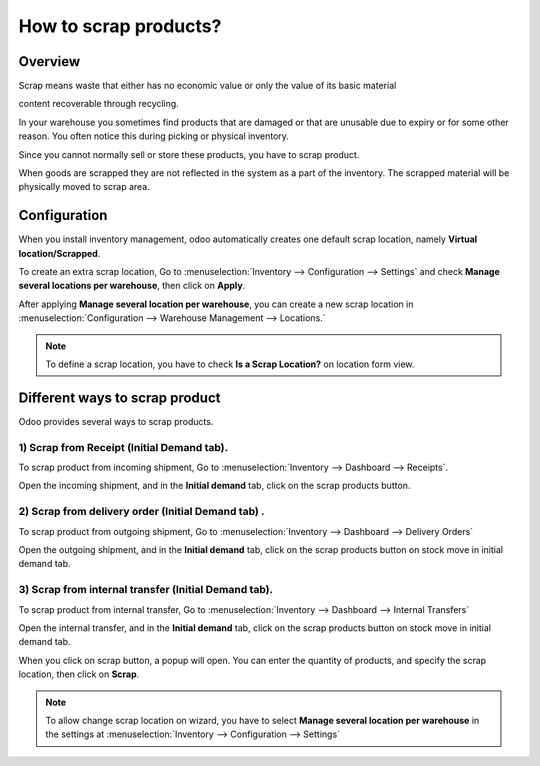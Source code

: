 ======================
How to scrap products?
======================

Overview
========

Scrap means waste that either has no economic value or only the value of
its basic material

content recoverable through recycling.

In your warehouse you sometimes find products that are damaged or that
are unusable due to expiry or for some other reason. You often notice
this during picking or physical inventory.

Since you cannot normally sell or store these products, you have to
scrap product.

When goods are scrapped they are not reflected in the system as a part
of the inventory. The scrapped material will be physically moved to
scrap area.

Configuration
=============

When you install inventory management, odoo automatically creates one
default scrap location, namely **Virtual location/Scrapped**.

To create an extra scrap location, Go to 
:menuselection:`Inventory --> Configuration --> Settings`
and check **Manage several locations per warehouse**,
then click on **Apply**.

.. image:: media/scrap06.png
   :align: center

After applying **Manage several location per warehouse**, you can create
a new scrap location in 
:menuselection:`Configuration --> Warehouse Management --> Locations.`

.. note::
    To define a scrap location, you have to check **Is a Scrap Location?** 
    on location form view.

Different ways to scrap product
===============================

Odoo provides several ways to scrap products.

1) Scrap from Receipt (Initial Demand tab).
-----------------------------------------------

To scrap product from incoming shipment, Go to 
:menuselection:`Inventory --> Dashboard --> Receipts`.

.. image:: media/scrap08.png
   :align: center

Open the incoming shipment, and in the **Initial demand** tab, click on the
scrap products button.

.. image:: media/scrap01.png
   :align: center

2) Scrap from delivery order (Initial Demand tab) .
-------------------------------------------------------

To scrap product from outgoing shipment, Go to 
:menuselection:`Inventory --> Dashboard --> Delivery Orders`

.. image:: media/scrap07.png
   :align: center

Open the outgoing shipment, and in the **Initial demand** tab, click on the
scrap products button on stock move in initial demand tab.

.. image:: media/scrap03.png
   :align: center

3) Scrap from internal transfer (Initial Demand tab).
----------------------------------------------------------

To scrap product from internal transfer, Go to 
:menuselection:`Inventory --> Dashboard --> Internal Transfers`

.. image:: media/scrap05.png
   :align: center

Open the internal transfer, and in the **Initial demand** tab, click on the
scrap products button on stock move in initial demand tab.

.. image:: media/scrap02.png
   :align: center

When you click on scrap button, a popup will open. You can enter the
quantity of products, and specify the scrap location, then click on
**Scrap**. 

.. image:: media/scrap04.png
   :align: center

.. note::
    To allow change scrap location on wizard, you have to select 
    **Manage several location per warehouse** in the settings at
    :menuselection:`Inventory --> Configuration --> Settings`
